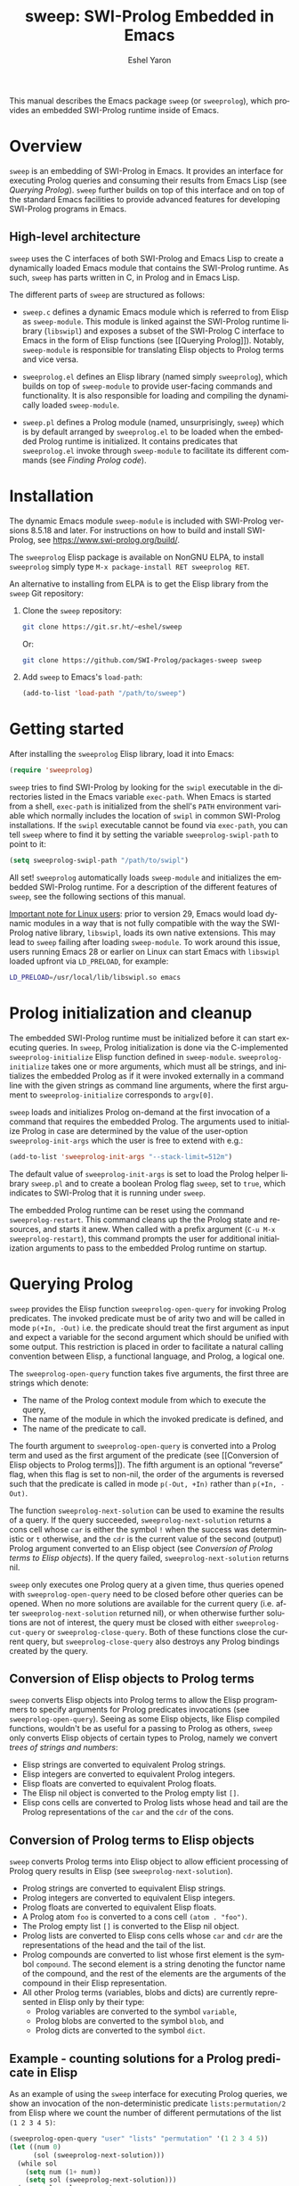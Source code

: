 #+title:                 sweep: SWI-Prolog Embedded in Emacs
#+author:                Eshel Yaron
#+email:                 me@eshelyaron.com
#+language:              en
#+options:               ':t toc:nil author:t email:t num:nil ^:{}
#+startup:               content indent
#+export_file_name:      sweep.texi
#+texinfo_filename:      sweep.info
#+texinfo_dir_category:  Emacs
#+texinfo_dir_title:     Sweep: (sweep)
#+texinfo_dir_desc:      SWI-Prolog Embedded in Emacs
#+texinfo_header:        @set MAINTAINERSITE @uref{https://eshelyaron.com,maintainer webpage}
#+texinfo_header:        @set MAINTAINER Eshel Yaron
#+texinfo_header:        @set MAINTAINEREMAIL @email{me@eshelyaron.com}
#+texinfo_header:        @set MAINTAINERCONTACT @uref{mailto:me@eshelyaron.com,contact the maintainer}

This manual describes the Emacs package =sweep= (or =sweeprolog=), which
provides an embedded SWI-Prolog runtime inside of Emacs.

#+toc: headlines 8 insert TOC here, with eight headline levels

* Overview
:PROPERTIES:
:CUSTOM_ID: overview
:DESCRIPTION: Major mode for reading and writing Prolog
:END:

=sweep= is an embedding of SWI-Prolog in Emacs.  It provides an
interface for executing Prolog queries and consuming their results
from Emacs Lisp (see [[Querying Prolog]]).  =sweep= further builds on top of
this interface and on top of the standard Emacs facilities to provide
advanced features for developing SWI-Prolog programs in Emacs.

** High-level architecture
:PROPERTIES:
:CUSTOM_ID: high-level-architecture
:DESCRIPTION: Overall structure of this project
:END:

=sweep= uses the C interfaces of both SWI-Prolog and Emacs Lisp to
create a dynamically loaded Emacs module that contains the SWI-Prolog
runtime.  As such, =sweep= has parts written in C, in Prolog and in
Emacs Lisp.

The different parts of =sweep= are structured as follows:

#+CINDEX: sweep-module
- =sweep.c= defines a dynamic Emacs module which is referred to from
  Elisp as =sweep-module=. This module is linked against the SWI-Prolog
  runtime library (=libswipl=) and exposes a subset of the SWI-Prolog C
  interface to Emacs in the form of Elisp functions (see [[Querying
  Prolog]]). Notably, =sweep-module= is responsible for translating Elisp
  objects to Prolog terms and vice versa.

#+CINDEX: sweeprolog.el
- =sweeprolog.el= defines an Elisp library (named simply =sweeprolog=), which builds
  on top of =sweep-module= to provide user-facing commands and
  functionality. It is also responsible for loading and compiling the
  dynamically loaded =sweep-module=.

#+CINDEX: sweep.pl
- =sweep.pl= defines a Prolog module (named, unsurprisingly, =sweep=)
  which is by default arranged by =sweeprolog.el= to be loaded when the
  embedded Prolog runtime is initialized. It contains predicates that
  =sweeprolog.el= invoke through =sweep-module= to facilitate its different
  commands (see [[Finding Prolog code]]).

* Installation
:PROPERTIES:
:CUSTOM_ID: installation
:DESCRIPTION: Intructions for installing sweep
:END:

#+CINDEX: install
The dynamic Emacs module =sweep-module= is included with SWI-Prolog
versions 8.5.18 and later.  For instructions on how to build and
install SWI-Prolog, see [[https://www.swi-prolog.org/build/]].

The =sweeprolog= Elisp package is available on NonGNU ELPA, to install
=sweeprolog= simply type =M-x package-install RET sweeprolog RET=.

An alternative to installing from ELPA is to get the Elisp library
from the =sweep= Git repository:

1. Clone the =sweep= repository:
   #+begin_src sh
     git clone https://git.sr.ht/~eshel/sweep
   #+end_src

   Or:

   #+begin_src sh
     git clone https://github.com/SWI-Prolog/packages-sweep sweep
   #+end_src

2. Add =sweep= to Emacs's =load-path=:
   #+begin_src emacs-lisp
     (add-to-list 'load-path "/path/to/sweep")
   #+end_src

* Getting started
:PROPERTIES:
:CUSTOM_ID: getting-started
:DESCRIPTION: First steps with sweep
:END:

#+CINDEX: configuration
After installing the =sweeprolog= Elisp library, load it into Emacs:

#+begin_src emacs-lisp
  (require 'sweeprolog)
#+end_src

#+VINDEX: sweeprolog-swipl-path
~sweep~ tries to find SWI-Prolog by looking for the =swipl= executable in
the directories listed in the Emacs variable ~exec-path~.  When Emacs is
started from a shell, ~exec-path~ is initialized from the shell's ~PATH~
environment variable which normally includes the location of =swipl= in
common SWI-Prolog installations.  If the =swipl= executable cannot be
found via ~exec-path~, you can tell ~sweep~ where to find it by setting
the variable ~sweeprolog-swipl-path~ to point to it:

#+begin_src emacs-lisp
  (setq sweeprolog-swipl-path "/path/to/swipl")
#+end_src

All set!  =sweeprolog= automatically loads =sweep-module= and initializes
the embedded SWI-Prolog runtime.  For a description of the different
features of =sweep=, see the following sections of this manual.

_Important note for Linux users_: prior to version 29, Emacs would load
dynamic modules in a way that is not fully compatible with the way the
SWI-Prolog native library, =libswipl=, loads its own native extensions.
This may lead to =sweep= failing after loading =sweep-module=.  To work
around this issue, users running Emacs 28 or earlier on Linux can
start Emacs with =libswipl= loaded upfront via =LD_PRELOAD=, for example:

#+begin_src sh
  LD_PRELOAD=/usr/local/lib/libswipl.so emacs
#+end_src

* Prolog initialization and cleanup
:PROPERTIES:
:CUSTOM_ID: prolog-init
:DESCRIPTION: Functions for starting and stopping the embedded Prolog runtime
:END:

#+FINDEX: sweeprolog-initialize
The embedded SWI-Prolog runtime must be initialized before it can
start executing queries.  In =sweep=, Prolog initialization is done via
the C-implemented =sweeprolog-initialize= Elisp function defined in
=sweep-module=.  =sweeprolog-initialize= takes one or more arguments, which
must all be strings, and initializes the embedded Prolog as if it were
invoked externally in a command line with the given strings as command
line arguments, where the first argument to =sweeprolog-initialize=
corresponds to =argv[0]=.

#+VINDEX: sweeprolog-init-args
~sweep~ loads and initializes Prolog on-demand at the first invocation
of a command that requires the embedded Prolog.  The arguments used to
initialize Prolog in case are determined by the value of the
user-option ~sweeprolog-init-args~ which the user is free to extend with
e.g.:

#+begin_src emacs-lisp
  (add-to-list 'sweeprolog-init-args "--stack-limit=512m")
#+end_src

#+CINDEX: sweep Prolog flag
The default value of ~sweeprolog-init-args~ is set to load the Prolog
helper library =sweep.pl= and to create a boolean Prolog flag ~sweep~, set
to ~true~, which indicates to SWI-Prolog that it is running under ~sweep~.

#+FINDEX: sweeprolog-restart
The embedded Prolog runtime can be reset using the command
~sweeprolog-restart~.  This command cleans up the the Prolog state and
resources, and starts it anew.  When called with a prefix argument
(~C-u M-x sweeprolog-restart~), this command prompts the user for
additional initialization arguments to pass to the embedded Prolog
runtime on startup.

* Querying Prolog
:PROPERTIES:
:CUSTOM_ID: querying-prolog
:DESCRIPTION: Functions for invoking Prolog predicates and consuming their results
:END:

#+FINDEX: sweeprolog-open-query
=sweep= provides the Elisp function =sweeprolog-open-query= for invoking Prolog
predicates.  The invoked predicate must be of arity two and will be
called in mode =p(+In, -Out)= i.e. the predicate should treat the first
argument as input and expect a variable for the second argument which
should be unified with some output.  This restriction is placed in
order to facilitate a natural calling convention between Elisp, a
functional language, and Prolog, a logical one.

The =sweeprolog-open-query= function takes five arguments, the first three
are strings which denote:
- The name of the Prolog context module from which to execute the
  query,
- The name of the module in which the invoked predicate is defined,
  and
- The name of the predicate to call.

The fourth argument to =sweeprolog-open-query= is converted into a Prolog
term and used as the first argument of the predicate (see [[Conversion
of Elisp objects to Prolog terms]]).  The fifth argument is an
optional "reverse" flag, when this flag is set to non-nil, the order
of the arguments is reversed such that the predicate is called in mode
=p(-Out, +In)= rather than =p(+In, -Out)=.

#+FINDEX: sweeprolog-next-solution
The function =sweeprolog-next-solution= can be used to examine the results of
a query.  If the query succeeded, =sweeprolog-next-solution= returns a cons
cell whose =car= is either the symbol =!= when the success was
deterministic or =t= otherwise, and the =cdr= is the current value of the
second (output) Prolog argument converted to an Elisp object (see
[[Conversion of Prolog terms to Elisp objects]]).  If the query failed,
=sweeprolog-next-solution= returns nil.

#+FINDEX: sweeprolog-cut-query
#+FINDEX: sweeprolog-close-query
=sweep= only executes one Prolog query at a given time, thus queries
opened with =sweeprolog-open-query= need to be closed before other queries
can be opened.  When no more solutions are available for the current
query (i.e. after =sweeprolog-next-solution= returned nil), or when otherwise
further solutions are not of interest, the query must be closed with
either =sweeprolog-cut-query= or =sweeprolog-close-query=. Both of these functions
close the current query, but =sweeprolog-close-query= also destroys any
Prolog bindings created by the query.

** Conversion of Elisp objects to Prolog terms
:PROPERTIES:
:CUSTOM_ID: elisp-to-prolog
:DESCRIPTION: How sweep translates Emacs Lisp to Prolog
:END:

=sweep= converts Elisp objects into Prolog terms to allow the Elisp
programmers to specify arguments for Prolog predicates invocations (see
=sweeprolog-open-query=).  Seeing as some Elisp objects, like Elisp compiled
functions, wouldn't be as useful for a passing to Prolog as others,
=sweep= only converts Elisp objects of certain types to Prolog, namely
we convert /trees of strings and numbers/:

- Elisp strings are converted to equivalent Prolog strings.
- Elisp integers are converted to equivalent Prolog integers.
- Elisp floats are converted to equivalent Prolog floats.
- The Elisp nil object is converted to the Prolog empty list =[]=.
- Elisp cons cells are converted to Prolog lists whose head and tail
  are the Prolog representations of the =car= and the =cdr= of the cons.

** Conversion of Prolog terms to Elisp objects
:PROPERTIES:
:CUSTOM_ID: prolog-to-elisp
:DESCRIPTION: How sweep translates Prolog to Emacs Lisp
:END:

=sweep= converts Prolog terms into Elisp object to allow efficient
processing of Prolog query results in Elisp (see =sweeprolog-next-solution=).

- Prolog strings are converted to equivalent Elisp strings.
- Prolog integers are converted to equivalent Elisp integers.
- Prolog floats are converted to equivalent Elisp floats.
- A Prolog atom =foo= is converted to a cons cell =(atom . "foo")=.
- The Prolog empty list =[]= is converted to the Elisp nil object.
- Prolog lists are converted to Elisp cons cells whose =car= and =cdr= are
  the representations of the head and the tail of the list.
- Prolog compounds are converted to list whose first element is the
  symbol =compound=. The second element is a string denoting the functor
  name of the compound, and the rest of the elements are the arguments
  of the compound in their Elisp representation.
- All other Prolog terms (variables, blobs and dicts) are currently
  represented in Elisp only by their type:
  + Prolog variables are converted to the symbol =variable=,
  + Prolog blobs are converted to the symbol =blob=, and
  + Prolog dicts are converted to the symbol =dict=.

** Example - counting solutions for a Prolog predicate in Elisp
:PROPERTIES:
:CUSTOM_ID: count-permutations
:DESCRIPTION:
:END:

As an example of using the =sweep= interface for executing Prolog
queries, we show an invocation of the non-deterministic predicate
=lists:permutation/2= from Elisp where we count the number of different
permutations of the list =(1 2 3 4 5)=:

#+name: count-list-permutations
#+begin_src emacs-lisp
  (sweeprolog-open-query "user" "lists" "permutation" '(1 2 3 4 5))
  (let ((num 0)
        (sol (sweeprolog-next-solution)))
    (while sol
      (setq num (1+ num))
      (setq sol (sweeprolog-next-solution)))
    (sweeprolog-close-query)
    num)
#+end_src

** Calling Elisp function inside Prolog queries
:PROPERTIES:
:CUSTOM_ID: funcall-from-prolog
:DESCRIPTION: Special predicates for calling back to Emacs from Prolog
:END:

The =sweep-module= defines the foreign Prolog predicates =sweep_funcall/2=
and =sweep_funcall/3=, which allow for calling Elisp functions from
Prolog code.  These predicates may only be called in the context of a
Prolog query initiated by =sweeprolog-open-query=, i.e. only in the Prolog
thread controlled by Emacs.  The first argument to these predicates is
a Prolog string holding the name of the Elisp function to call.  The
last argument to these predicates is unified with the return value of
the Elisp function, represented as a Prolog term (see [[Conversion of
Elisp objects to Prolog terms]]).  The second argument of
=sweep_funcall/3= is converted to an Elisp object (see [[Conversion of
Prolog terms to Elisp objects]]) and passed as a sole argument to the
invoked Elisp function.  The =sweep_funcall/2= variant invokes the Elisp
function without any arguments.

* Editing Prolog code
:PROPERTIES:
:CUSTOM_ID: editing-prolog-code
:DESCRIPTION: Major mode for reading and writing Prolog
:END:

#+CINDEX: sweeprolog-mode
#+FINDEX: sweeprolog-mode
#+VINDEX: sweeprolog-mode
=sweep= includes a dedicated major mode for reading and editing Prolog
code, called =sweeprolog-mode=.  To activate this mode in a buffer, type =M-x
sweeprolog-mode=.  To instruct Emacs to always open Prolog files in
=sweeprolog-mode=, modify the Emacs variable =auto-mode-alist= like so:

#+begin_src emacs-lisp
  (add-to-list 'auto-mode-alist '("\\.pl\\'"   . sweeprolog-mode))
  (add-to-list 'auto-mode-alist '("\\.plt\\'"  . sweeprolog-mode))
#+end_src

** Indentation
:PROPERTIES:
:CUSTOM_ID: indentation
:DESCRIPTION: How sweep indents Prolog code
:END:

#+CINDEX: indentation

In =sweeprolog-mode= buffers, the appropriate indentation for each line is
determined by a bespoke /indentation engine/.  The indentation engine
analyses the syntactic context of a given line and determines the
appropriate indentation to apply based on a set of rules.

#+FINDEX: sweeprolog-indent-line
The entry point of the indentation engine is the function
=sweeprolog-indent-line= which takes no arguments and indents that line at
point.  =sweeprolog-mode= supports the standard Emacs interface for
indentation by arranging for =sweeprolog-indent-line= to be called whenever a
line should be indented, notably after pressing =TAB=.  For more a full
description of the available commands and options that pertain to
indentation, see [[info:emacs#Indentation][Indentation in the Emacs manual]].

*** Indentation rules
:PROPERTIES:
:CUSTOM_ID: indentation-rules
:DESCRIPTION: The intented indentation scenaria
:END:

Lines in =sweeprolog-mode= buffers are indented according to the following
rules:

1. If the current line starts inside a string or a multi-line comment,
   do not indent.
2. If the current line starts with a top term, do not indent.
3. If the current line starts with a closing parenthesis and the
   matching opening parenthesis is part of a functor, indent to the
   column of the opening parenthesis if any arguments appear on the
   same line as the functor, otherwise indent to the start of the
   functor.

   This rule yields the following layouts:

   #+begin_src prolog
     some_functor(
         some_arg
     ).

     some_functor( some_arg
                 ).
   #+end_src

#+VINDEX: sweeprolog-indent-offset
4. If the current line is the first non-comment line of a clause body,
   indent to the starting column of the head term plus the value of
   the user option =sweeprolog-indent-offset= (by default, four extra
   columns).

   As an example, this rule yields the following layouts when
   =sweeprolog-indent-offset= is set to the default value of four columns:

   #+begin_src prolog
     some_functor(arg1, arg2) :-
         body_term.

     asserta( some_functor(arg1, arg2) :-
                  body_term
            ).
   #+end_src

5. If the current line starts with the right hand side operand of an
   infix operator, indent to the starting column of the first operand
   in the chain of infix operators of the same precedence.

   This rule yields the following layouts:

   #+begin_src prolog
     head :- body1, body2, body3,
             body4, body5.

     A is 1 * 2 ^ 3 * 4 *
          5.

     A is 1 * 2 + 3 * 4 *
                  5.
   #+end_src

6. If the last non-comment line ends with a functor and its opening
   parenthesis, indent to the starting column of the functor plus
   =sweeprolog-indent-offset=.

   This rule yields the following layout:

   #+begin_src prolog
     some_functor(
         arg1, ...
   #+end_src

7. If the last non-comment line ends with a prefix operator, indent to
   starting column of the operator plus =sweeprolog-indent-offset=.

   This rule yields the following layout:

   #+begin_src prolog
     :- multifile
            predicate/3.
   #+end_src

** Semantic highlighting
:PROPERTIES:
:CUSTOM_ID: semantic-highlighting
:DESCRIPTION: Rich fontification for Prolog code
:END:

#+CINDEX: fontification
=sweeprolog-mode= integrates with the standard Emacs =font-lock= system which
is used for highlighting text in buffers (see [[info:emacs#Font Lock][Font Lock in the Emacs
manual]]).  =sweeprolog-mode= highlights different tokens in Prolog code
according to their semantics, determined through static analysis which
is performed on demand.  When a buffer is first opened in =sweeprolog-mode=,
its entire contents are analyzed to collect and cache cross reference
data, and the buffer is highlighted accordingly.  In contrast, when
editing and moving around the buffer, a faster, local analysis is
invoked to updated the semantic highlighting in response to changes in
the buffer.

#+KINDEX: C-c C-c (sweeprolog-mode)
#+FINDEX: sweeprolog-analyze-buffer
At any point in a =sweeprolog-mode= buffer, the command =C-c C-c= (or =M-x
sweeprolog-analyze-buffer=) can be used to update the cross reference
cache and highlight the buffer accordingly.  When ~flymake~ integration
is enabled, this command also updates the diagnostics for the current
buffer (see [[*Examining diagnostics][Examining diagnostics]]).  This may be useful e.g. after
defining a new predicate.

#+VINDEX: sweeprolog-analyze-buffer-on-idle
#+VINDEX: sweeprolog-analyze-buffer-max-size
#+VINDEX: sweeprolog-analyze-buffer-min-interval
If the user option =sweeprolog-analyze-buffer-on-idle= is set to non-nil
(as it is by default), =sweeprolog-mode= also updates semantic highlighting
in the buffer whenever Emacs is idle for a reasonable amount of time,
unless the buffer is larger than the value of the
=sweeprolog-analyze-buffer-max-size= user option ( 100,000 by default).
The minimum idle time to wait before automatically updating semantic
highlighting can be set via the user option
=sweeprolog-analyze-buffer-min-interval=.

#+CINDEX: sweeprolog-faces
=sweep= defines three highlighting /styles/, each containing more than 60
different faces (named sets of properties that determine the
appearance of a specific text in Emacs buffers, see also [[info:emacs#Faces][Faces in the
Emacs manual]]) to signify the specific semantics of each token in a
Prolog code buffer.

To view and customize all of the faces defined and used in =sweep=, type
=M-x customize-group RET sweeprolog-faces RET=.

*** Available styles
:PROPERTIES:
:CUSTOM_ID: highlighting-styles
:DESCRIPTION: Available highlighting styles
:END:

=sweep= comes with three highlighting styles:

- The =default= style includes faces that mostly inherit from standard
  Emacs faces commonly used in programming modes.
- The =light= style mimics the colors used in the SWI-Prolog built-in
  editor.
- The =dark= style mimics the colors used in the SWI-Prolog built-in
  editor in dark mode.

#+VINDEX: sweeprolog-faces-style
To choose a style, customize the user option =sweeprolog-faces-style= with
=M-x customize-option RET sweeprolog-faces-style RET=.  The new style will
apply to all new =sweeprolog-mode= buffers.  To apply the new style to an
existing buffer, use =C-x x f= (=font-lock-update=) in that buffer.

*** Highlighting occurrences of a variable
:PROPERTIES:
:CUSTOM_ID: variable-highlighting
:DESCRIPTION: Commands for emphasizing all occurrences of a Prolog variable
:END:

#+CINDEX: variable highlighting
=sweeprolog-mode= can highlight all occurrences of a given Prolog
variable in the clause in which it appears.  By default, occurrences
of the variable at point are highlighted automatically whenever the
cursor is moved into a variable.  To achieve this, =sweep= uses the
Emacs minor mode =cursor-sensor-mode= which allows for running hooks
when the cursor enters or leaves certain text regions (see also [[info:elisp#Special
Properties][Special Properties in the Elisp manual]]).

#+VINDEX: sweeprolog-enable-cursor-sensor
To disable automatic variable highlighting based on the variable at
point, customize the variable =sweeprolog-enable-cursor-sensor= to nil.

#+FINDEX: sweeprolog-highlight-variable
To manually highlight occurrences of a variable in the clause
surrounding point, =sweeprolog-mode= provides the command =M-x
sweeprolog-highlight-variable=.  This command prompts for variable to
highlight, defaulting to the variable at point, if any.  If called
with a prefix argument (=C-u M-x sweeprolog-highlight-variable=), it
clears all variable highlighting in the current clause instead.

*** Quasi-quotation highlighting
:PROPERTIES:
:CUSTOM_ID: qq-highlighting
:DESCRIPTION: Delegating fontification of quasi-quoted contents to other Emacs major modes
:END:

Quasi-quotations in =sweeprolog-mode= buffer are highlighted according
to the Emacs mode corresponding to the quoted language by default.

#+VINDEX: sweeprolog-qq-mode-alist
The association between SWI-Prolog quasi-quotation types and Emacs
major modes is determined by the user option =sweeprolog-qq-mode-alist=.
To modify the default associations provided by =sweeprolog-mode=, type
=M-x customize-option RET sweeprolog-qq-mode-alist RET=.

If a quasi-quotation type does not have a matching mode in
=sweeprolog-qq-mode-alist=, the function =sweeprolog-qq-content-face= is
used to determine a default face for quoted content.

For more information about quasi-quotations in SWI-Prolog, see
[[https://www.swi-prolog.org/pldoc/man?section=quasiquotations][library(quasi_quotations) in the SWI-Prolog manual]].

** Maintaining Code Layout
:PROPERTIES:
:CUSTOM_ID: whitespace
:DESCRIPTION: Commands for aligning Prolog code without having to count spaces
:END:

#+CINDEX: whitespace
#+CINDEX: alignment
#+CINDEX: layout
Some Prolog constructs, such as if-then-else constructs, have a
conventional /layout/, where each goal starts at the fourth column after
the /start/ of the opening parenthesis or operator, as follows:

  #+begin_src prolog
    (   if
    ->  then
    ;   else
    ,*-> elif
    ;   true
    )
  #+end_src

To simplify maintaining the desired layout without manually counting
spaces, ~sweep~ provides a command ~sweeprolog-align-spaces~ that updates
the whitespace around point such that the next token is aligned to a
(multiple of) four columns from the start of the previous token, as
well as a dedicated minor mode ~sweeprolog-electric-layout-mode~ that
adjusts whitespace around point automatically as you type ([[*Electric Layout mode][Electric
Layout mode]]).

*** Inserting the Right Number of Spaces
:PROPERTIES:
:CUSTOM_ID: cycle-spacing
:DESCRIPTION: Commands for adjusting whitespace according to Prolog conventions
:END:
#+FINDEX: sweeprolog-align-spaces
#+FINDEX: cycle-spacing
To insert or update whitespace around point, use the command ~M-x
sweeprolog-align-spaces~.  For example, consider a ~sweeprolog-mode~
buffer with the following contents, where =^= designates the location of
the cursor:

#+begin_src prolog
  foo :-
      (   if
      ;
       ^
#+end_src

Calling ~M-x sweeprolog-align-spaces~ will insert three spaces, to yield
the expected layout:

#+begin_src prolog
  foo :-
      (   if
      ;
          ^
#+end_src

In Emacs 29, the command ~M-x cycle-spacing~ is extensible via a list of
callback functions stored in the variable ~cycle-spacing-actions~.
~sweep~ leverages this facility and adds ~sweeprolog-align-spaces~ as the
first action of ~cycle-spacing~.  To inhibit ~sweeprolog-mode~ from doing
so, set the user option ~sweeprolog-enable-cycle-spacing~ to nil.

Moreover, in Emacs 29 ~cycle-spacing~ is bound by default to ~M-SPC~, thus
aligning if-then-else and similar constructs only requires typing
~M-SPC~ after the first token.

In Emacs prior to version 29, users are advised to bind
~sweeprolog-align-spaces~ to ~M-SPC~ directly by adding the following
lines to Emacs's initialization file (see [[info:emacs#Init File][The Emacs Initialization File]]).

#+begin_src emacs-lisp
  (eval-after-load 'sweeprolog
    '(define-key sweeprolog-mode-map (kbd "M-SPC") #'sweeprolog-align-spaces))
#+end_src

*** Electric Layout mode
:PROPERTIES:
:CUSTOM_ID: electric-layout-mode
:DESCRIPTION: Minor mode for automatically adjusting whitespace
:END:

#+CINDEX: electric layout
#+FINDEX: sweeprolog-electric-layout-mode
#+VINDEX: sweeprolog-mode-hook
The minor mode ~sweeprolog-electric-layout-mode~ adjusts whitespace
around point automatically as you type.  It works by examining the
context of point whenever a character is inserted in the current
buffer, and applying the following layout rules:

- =PlDoc= Comments :: Insert two consecutive spaces after the ~%!~ or ~%%~
  starting a =PlDoc= predicate documentation structured comment.
- If-Then-Else :: Insert spaces after a part of an if-then-else
  constructs such that point is positioned four columns after its
  beginning.  The specific tokens that trigger this rule are the
  opening parenthesis ~(~ and the operators ~;~, ~->~ and ~*->~, and only if
  they are inserted in a callable context, where an if-then-else
  construct would normally appear.

To enable this mode in a ~sweeprolog-mode~ buffer, type ~M-x
sweeprolog-electric-layout-mode~.  This step can be automated by adding
~sweeprolog-electric-layout-mode~ to ~sweeprolog-mode-hook~[fn:2]:

#+begin_src emacs-lisp
  (add-hook 'sweeprolog-mode-hook #'sweeprolog-electric-layout-mode)
#+end_src

[fn:2] For more information about major mode hooks in Emacs, which
~sweeprolog-mode-hook~ is one of, see [[info:emacs#Hooks][Hooks]].

** Term-based editing and motion commands
:PROPERTIES:
:CUSTOM_ID: term-based-commands
:DESCRIPTION: Commands that recognize and operate on Prolog terms
:END:

#+CINDEX: sexps
Emacs includes many useful features for operating on syntactic units
in source code buffer, such as marking, transposing and moving over
expressions.  By default, these features are geared towards working
with Lisp expressions, or "sexps".  =sweeprolog-mode= extends the Emacs's
notion of syntactic expressions to accommodate for Prolog terms, which
allows the standard sexp-based commands to operate on them seamlessly.

#+KINDEX: C-M-^
#+FINDEX: raise-sexp
[[info:emacs#Expressions][Expressions in the Emacs manual]] covers the most important commands
that operate on sexps, and by extension on Prolog terms.  Another
useful command for Prolog programmers is =M-x kill-backward-up-list=,
bound by default to =C-M-^= in =sweeprolog-mode= buffers.  This command
replaces the parent term containing the term at point with the term
itself.  To illustrate the utility of this command, consider the
following clause:

#+begin_src prolog
  head :-
      goal1,
      setup_call_cleanup(setup,
                         goal2,
                         cleanup).
#+end_src

Now with point anywhere inside =goal2=, calling =kill-backward-up-list=
removes the =setup_call_cleanup/3= term leaving =goal2= to be called
directly:

#+begin_src prolog
  head :-
      goal1,
      goal2.
#+end_src

** Definitions and references
:PROPERTIES:
:CUSTOM_ID: sweeprolog-xref
:DESCRIPTION: Commands for finding cross-references for Prolog predicates
:END:

#+CINDEX: cross reference
#+CINDEX: xref
#+KINDEX: M-.
=sweeprolog-mode= integrates with the Emacs =xref= API to facilitate quick
access to predicate definitions and references in Prolog code buffers.
This enables the many commands that the =xref= interface provides, like
=M-.= for jumping to the definition of the predicate at point.  Refer to
[[info:emacs#Find Identifiers][Find Identifiers in the Emacs manual]] for an overview of the available
commands.

#+CINDEX: imenu
#+KINDEX: M-g i
=sweeprolog-mode= also integrates with Emacs's =imenu=, which provides a simple
facility for looking up and jumping to definitions in the current
buffer.  To jump to a definition in the current buffer, type =M-x imenu=
(bound by default to =M-g i= in Emacs version 29).  For information
about customizing =imenu=, see [[info:emacs#Imenu][Imenu in the Emacs manual]].

#+FINDEX: sweeprolog-xref-project-source-files
#+KINDEX: M-?
The command ~M-x sweeprolog-xref-project-source-files~ can be used to
update ~sweep~'s cross reference data for all Prolog source files in the
current project, as determined by the function ~project-current~ (see
[[info:emacs#Projects][Projects in the Emacs manual]]).  When searching for references to
Prolog predicates with ~M-?~ (~xref-find-references~), this command is
invoked implicitly to ensure up to date references are found
throughout the current project.

** Predicate definition boundaries
:PROPERTIES:
:CUSTOM_ID: predicate-boundaries
:DESCRIPTION: Commands operating on a Prolog predicate definition as a single unit
:END:

#+CINDEX: predicate-based motion
#+FINDEX: sweeprolog-forward-predicate
#+FINDEX: sweeprolog-backward-predicate
#+KINDEX: M-n
#+KINDEX: M-p
In ~sweeprolog-mode~, the commands ~M-n~ (~sweeprolog-forward-predicate~)
and ~M-p~ (~sweeprolog-backward-predicate~) are available for quickly
jumping to the first line of the next or previous predicate
definition in the current buffer.

#+KINDEX: M-h
The command ~M-h~ (~sweeprolog-mark-predicate~) marks the entire predicate
definition at point, along with its =PlDoc= comments if there are any.
This can be followed, for example, with killing the marked region to
relocate the defined predicate by typing ~M-h C-w~.

** Following file specifications
:PROPERTIES:
:CUSTOM_ID: following-file-specs
:DESCRIPTION: Commands for jumping to files that appear in Prolog code
:END:

#+KINDEX: C-c C-o
#+FINDEX: sweeprolog-find-file-at-point
File specifications that occur in =sweeprolog-mode= buffers can be followed
with =C-c C-o= (or =M-x sweeprolog-find-file-at-point=) whenever point is over
a valid file specification.  For example, consider a Prolog file buffer with the common
directive =use_module/1=:

#+begin_src prolog
:- use_module(library(lists)).
#+end_src

With point in any position inside =library(lists)=, typing =C-c C-o= will
open the =lists.pl= file in the Prolog library.

For more information about file specifications in SWI-Prolog, see
[[https://www.swi-prolog.org/pldoc/doc_for?object=absolute_file_name/3][absolute_file_name/3]] in the SWI-Prolog manual.

** Loading buffers
:PROPERTIES:
:CUSTOM_ID: loading-buffers
:DESCRIPTION: Commands for loading Prolog predicates from the current buffer
:END:

#+KINDEX: C-c C-l
#+KINDEX: C-u C-c C-l
#+CINDEX: loading
#+FINDEX: sweeprolog-load-buffer
The command =M-x sweeprolog-load-buffer= can be used to load the
contents of a =sweeprolog-mode= buffer into the embedded SWI-Prolog
runtime.  After a buffer is loaded, the predicates it defines can be
queried from Elisp (see [[Querying Prolog]]) and from the =sweep= top-level
(see [[The Prolog Top-Level]]).  In =sweeprolog-mode= buffers,
=sweeprolog-load-buffer= is bound by default to =C-c C-l=.  By default
this command loads the current buffer if its major mode is
=sweeprolog-mode=, and prompts for an appropriate buffer otherwise.  To
choose a different buffer to load while visiting a =sweeprolog-mode=
buffer, invoke =sweeprolog-load-buffer= with a prefix argument (=C-u C-c
C-l=).

More relevant information about loading code in SWI-Prolog can be
found in [[https://www.swi-prolog.org/pldoc/man?section=consulting][Loading Prolog source files]] in the SWI-Prolog manual.

** Creating New Modules
:PROPERTIES:
:CUSTOM_ID: creating-new-modules
:DESCRIPTION: Commands for populating new Prolog modules with predefined contents
:END:

#+CINDEX: auto-insert
=sweep= integrates with the Emacs =auto-insert= facility to simplify
creation of new SWI-Prolog modules.  =auto-insert= allows for populating
newly created files with templates defined by the relevant major mode.

=sweep= associates a Prolog module skeleton with =sweeprolog-mode=, the
skeleton begins with a "file header" multi-line comment which includes
the name and email address of the user based on the values of
=user-full-name= and =user-mail-address= respectively.  A =module/2=
directive is placed after the file header, with the module name set to
the base name of the file.  Lastly the skeleton inserts a =PlDoc= module
comment to be filled with the module's documentation (see [[https://www.swi-prolog.org/pldoc/man?section=sectioncomments][File
comments in the SWI-Prolog manual]]).

As an example, after inserting the module skeleton, a new Prolog file
=foo.pl= will have the following contents:

#+begin_src prolog
  /*
      Author:        John Doe
      Email:         john.doe@example.com

  ,*/

  :- module(foo, []).

  /** <module>

  ,*/

#+end_src

#+VINDEX: sweeprolog-module-header-comment-skeleton
The multi-line comment included above the =module/2= directive can be
extended by customizing the user option
=sweeprolog-module-header-comment-skeleton=, which see.  This can be
useful for including e.g. copyright text in the file header.

To open a new Prolog file, use the standard =C-x C-f= (=find-file=) and
select a location for the new file.  In the new =sweeprolog-mode=
buffer, type =M-x auto-insert= to insert the Prolog module skeleton.

To automatically insert the module skeleton when opening new files in
=sweeprolog-mode=, enable the minor mode =auto-insert-mode=.  For detailed
information about =auto-insert= and its customization options, see
[[info:autotype#Autoinserting][Autoinserting in the Autotyping manual]].

** Documenting predicates
:PROPERTIES:
:CUSTOM_ID: sweeprolog-pldoc
:DESCRIPTION: Commands for adding documentation to Prolog predicate definitions
:END:

#+CINDEX: pldoc
SWI-Prolog predicates can be documented with specially structured
comments placed above the predicate definition, which are processed by
the =PlDoc= source documentation system.  Emacs comes with many useful
commands specifically intended for working with comments in
programming languages, which apply also to writing =PlDoc= comments for
Prolog predicates.  For an overview of the relevant standard Emacs
commands, see [[info:emacs#Comment Commands][Comment Commands in the Emacs manual]].

#+KINDEX: C-c C-d
#+FINDEX: sweeprolog-document-predicate-at-point
=sweep= also includes a dedicated command called
=sweeprolog-document-predicate-at-point= for interactively creating
=PlDoc= comments for predicates in =sweeprolog-mode= buffers.  This
command, bound by default to =C-c C-d=, finds the beginning of the
predicate definition under or right above the current cursor location,
and inserts formatted =PlDoc= comments while prompting the user to
interactively fill in the argument modes, determinism specification,
and initial contents of the predicate documentation.
=sweeprolog-document-predicate-at-point= leaves the cursor at the end of
the newly inserted documentation comment for the user to extend or
edit it if needed.  To add another comment line, use =M-j=
(=comment-indent-new-line=) which starts a new line with the comment
prefix filled in.  To reformat the current paragraph of =PlDoc=
comments, use =M-q= (=fill-paragraph=).

For more information about =PlDoc= and source documentation in
SWI-Prolog, see [[https://www.swi-prolog.org/pldoc/doc_for?object=section(%27packages/pldoc.html%27)][the PlDoc manual]].

** Displaying predicate documentation
:PROPERTIES:
:CUSTOM_ID: eldoc-integration
:DESCRIPTION: Commands for showing documentation for Prolog predicates
:END:

=sweep= integrates with the Emacs minor mode =ElDoc=, which automatically
displays documentation for the predicate at point.  Whenever the
cursor enters a predicate definition or invocation, the signature and
summary of that predicate are displayed in the echo area at the bottom
of the frame.

#+VINDEX: sweeprolog-enable-eldoc
To disable the =ElDoc= integration in =sweeprolog-mode= buffers, customize
the user option =sweeprolog-enable-eldoc= to nil.

** Examining diagnostics
:PROPERTIES:
:CUSTOM_ID: diagnostics
:DESCRIPTION: Commands for finding errors in Prolog code
:END:

#+CINDEX: flymake
#+CINDEX: diagnostics
~sweeprolog-mode~ can diagnose problems in Prolog code and report them
to the user by integrating with ~flymake~, a powerful interface for
on-the-fly diagnostics built into Emacs.

#+FINDEX: sweeprolog-enable-flymake
~flymake~ integration is enabled by default, to disable it customize the
user option ~sweeprolog-enable-flymake~ to nil.

#+FINDEX: next-error
#+KINDEX: M-g n
#+KINDEX: M-g p
When this integration is enabled, several ~flymake~ commands are
available for listing and jumping between found errors.  For a full
description of these commands, see [[info:flymake#Finding diagnostics][Finding diagnostics in the Flymake
manual]].  Additionally, ~sweeprolog-mode~ configures the standard
command ~M-x next-error~ to operate on ~flymake~ diagnostics.  This allows
for moving to the next (or previous) error location with the common
~M-g n~ (or ~M-g p~) keybinding.  For more information about these
commands, see [[info:emacs#Compilation Mode][Compilation Mode in the Emacs manual]].

#+FINDEX: sweeprolog-show-diagnostics
#+KINDEX: C-c C-`
#+KINDEX: C-u C-c C-`
The command ~sweeprolog-show-diagnostics~ shows a list of ~flymake~
diagnostics for the current buffer.  It is bound by default to ~C-c C-`~
in ~sweeprolog-mode~ buffers with ~flymake~ integration enabled.  When
called with a prefix argument (~C-u C-c C-`~), shows a list of
diagnostics for all buffers in the current project.

** Exporting predicates
:PROPERTIES:
:CUSTOM_ID: exporting-predicates
:DESCRIPTION: Commands for adding Prolog predicates to their module's export list
:END:

#+CINDEX: exported predicates
By default, a predicate defined in Prolog module is not visible to
dependent modules unless they it is /exported/, by including it in the
export list of the defining module (i.e. the second argument of the
~module/2~ directive).

#+FINDEX: sweeprolog-export-predicate
#+KINDEX: C-c C-e
#+KINDEX: C-u C-c C-e
~sweep~ provides a convenient command for exporting predicates defined
in ~sweeprolog-mode~ buffer.  To add the predicate near point to the
export list of the current module, use the command ~C-c C-e~
(~sweeprolog-export-predicate~).  If the current predicate is documented
with a =PlDoc= comment, a comment with the predicate's mode is added
after the predicate name in the export list.  If point is not near a
predicate definition, calling ~sweeprolog-export-predicate~ will prompt
for a predicate to export, providing completion candidates based on
the non-exported predicates defined in the current buffer.  To force
prompting for a predicate, invoke ~sweeprolog-export-predicate~ with a
prefix argument (~C-u C-c C-e~).

** Code Completion
:PROPERTIES:
:CUSTOM_ID: code-completion
:DESCRIPTION: Auto-completion commands for Prolog code
:END:

#+CINDEX: code completion
#+CINDEX: completion-at-point
#+KINDEX: C-M-i
#+KINDEX: M-TAB
~sweeprolog-mode~ empowers Emacs's standard ~completion-at-point~ command,
bound by default to ~C-M-i~ and ~M-TAB~, with context-aware completion for
Prolog terms.  For background about completion-at-point in Emacs, see [[info:emacs#Symbol
Completion][Symbol Completion in the Emacs manual]].

In ~sweeprolog-mode~ buffers, the following enhancements are provided:

- Variable name completion :: If the text before point can be
  completed to one or more variable names that appear elsewhere in the
  current clause, ~completion-at-point~ suggests matching variable names
  as completion candidates.
- Predicate completion :: If point is at a callable position,
  ~completion-at-point~ suggests matching predicates as completion
  candidates.  Predicate calls are inserted as complete term.  If the
  chosen predicate takes arguments, holes are inserted in their places
  (see [[#filling-holes][Filling Holes]]).
- Atom completion :: If point is at a non-callable,
  ~completion-at-point~ suggests matching atoms as completion
  candidates.

** Context-Based Term Insertion
:PROPERTIES:
:CUSTOM_ID: insert-term-at-point
:DESCRIPTION: Commands for smart insertion of Prolog terms based on the surrounding context
:END:

#+CINDEX: context-based term insertion
#+CINDEX: term insertion at-point
#+FINDEX: sweeprolog-insert-term-dwim
#+KINDEX: M-RET
#+KINDEX: C-M-m
As a means of automating common Prolog code editing tasks, such as
adding new clauses to an existing predicate, ~sweeprolog-mode~ provides
the "do what I mean" command ~M-x sweeprolog-insert-term-dwim~, bound by
default to ~C-M-m~ (or equivalently, ~M-RET~).  This command inserts a new
term at or after point according to the context in which
~sweeprolog-insert-term-dwim~ is invoked.

#+VINDEX: sweeprolog-insert-term-functions
To determine which term to insert and exactly where, this command
calls the functions in the list held by the variable
~sweeprolog-insert-term-functions~ one after the other until one of the
functions signal success by returning non-nil.

By default, ~sweeprolog-insert-term-dwim~ tries the following insertion
functions, in order:

#+FINDEX: sweeprolog-maybe-insert-next-clause
#+FINDEX: sweeprolog-maybe-define-predicate
#+VINDEX: sweeprolog-new-predicate-location-function
- ~sweeprolog-maybe-insert-next-clause~ :: If the last token before
  point is a fullstop ending a predicate clause, insert a new clause
  below it.
- ~sweeprolog-maybe-define-predicate~ :: If point is over a call to an
  undefined predicate, insert a definition for that predicate.  By
  default, the new predicate definition is inserted right below the
  last clause of the current predicate definition.  The user option
  ~sweeprolog-new-predicate-location-function~ can be customized to
  control where this function inserts new predicate definitions.

*** Filling Holes
:PROPERTIES:
:CUSTOM_ID: filling-holes
:DESCRIPTION: Commands for finding and filling holes for interactive term insertion
:END:

#+CINDEX: holes
The default term insertion functions used by
~sweeprolog-insert-term-dwim~ create a new clause in the buffer, with
placeholders for the arguments of the head term (if any) and for the
clause's body.  These placeholders, called simply "holes", represent
the Prolog terms that remain to be given by the user.  Holes are
written in the buffer as regular Prolog variables, but they are
annotated with a special text property[fn:1] that allows
~sweeprolog-mode~ to recognize them as holes needed to be filled.  After
a term is inserted with ~sweeprolog-insert-term-dwim~, the region is set
to the first hole and the cursor left at the its end.

#+VINDEX: sweeprolog-highlight-holes
When the user option ~sweeprolog-highlight-holes~ is set to non-nil,
holes in Prolog buffers are highlighted with a dedicated face, making
them easily distinguishable from regular Prolog variables.  Hole
highlighting is enabled by default, to disable it customize
~sweeprolog-highlight-holes~ to nil.

#+FINDEX: sweeprolog-forward-hole
#+KINDEX: C-c C-i
#+KINDEX: C-c TAB
#+KINDEX: C-- C-c C-i
#+KINDEX: C-- C-c TAB
To jump to the next hole in a ~sweeprolog-mode~ buffer, use the command
~C-c C-i~ (~M-x sweeprolog-forward-hole~).  This command sets up the
region to cover the next hole after point leaving the cursor at right
after the hole.  To jump to the previous hole instead, call
~sweeprolog-forward-hole~ with a negative prefix argument (~C-- C-c C-i~).

To "fill" a hole marked by one of the aforementioned commands, type
~C-w~ (~M-x kill-region~) to kill the region and remove the placeholder
variable, then insert Prolog code as usual.  As an alternative to
manually killing the region with ~C-w~, with ~delete-selection-mode~
enabled the placeholder is automatically deleted when the user inserts
a character while the region is active (see also [[info:emacs#Using Region][Using Region in the
Emacs manual]]).

[fn:1] see [[info:elisp#Text Properties][Text Properties in the Elisp manual]]

** Writing Tests
:PROPERTIES:
:CUSTOM_ID: writing-tests
:DESCRIPTION: Commands that facilitate writing Prolog unit tests
:END:

#+FINDEX: sweeprolog-plunit-testset-skeleton~
#+CINDEX: plunit
#+CINDEX: testing

SWI-Prolog includes the =PlUnit= unit testing framework[fn:3], in which
unit tests are written in special blocks of Prolog code enclosed
within the directives ~begin_tests/1~ and ~end_tests/1~.  To insert a new
block of unit tests (also known as a /test-set/) in a Prolog buffer, use
the command ~M-x sweeprolog-plunit-testset-skeleton~.  This command
prompts for a name to give the new test-set and inserts a template
such as the following:

#+begin_src prolog
:- begin_tests(foo_regression_tests).

test() :- TestBody.

:- end_tests(foo_regression_tests).
#+end_src

The cursor is left between the parentheses in ~test()~ head term and the
~TestBody~ variable is marked as a hole (see [[#filling-holes][Filling Holes]]).  To insert
another unit test, place point after a complete test case and type
~C-M-m~ or ~M-RET~ to invoke ~sweeprolog-insert-term-dwim~ (see
[[#insert-term-at-point][Context-Based Term Insertion]]).

[fn:3] See [[https://www.swi-prolog.org/pldoc/doc_for?object=section(%27packages/plunit.html%27)][Prolog Unit Tests in the SWI-Prolog manual]].


* Prolog Help
:PROPERTIES:
:CUSTOM_ID: prolog-help
:DESCRIPTION: Commands for displaying detailed Prolog documentation
:END:

#+CINDEX: prolog help
~sweep~ provides a way to read SWI-Prolog documentation via the standard
Emacs ~help~ user interface, akin to Emacs's built-in ~describe-function~
(~C-h f~) and ~describe-variable~ (~C-h v~).  For more information about
Emacs ~help~ and its special major mode, ~help-mode~, see [[info:emacs#Help Mode][Help Mode in the
Emacs manual]].

#+FINDEX: sweeprolog-describe-module
#+KINDEX: s (help-mode)
The command ~M-x sweeprolog-describe-module~ prompts for the name of a
Prolog module and displays its documentation in the =*Help*= buffer.  To
jump to the source code from the documentation, press ~s~
(~help-view-source~).

#+FINDEX: sweeprolog-describe-predicate
Similarly, ~M-x sweeprolog-describe-predicate~ can be used to display
the documentation of a Prolog predicate.  This commands prompts for a
predicate with completion.  When the cursor is over a predicate
definition or invocation in a ~sweeprolog-mode~, that predicate is set
as the default selection and can be described by simply typing ~RET~ in
response to the prompt.

* The Prolog Top-Level
:PROPERTIES:
:CUSTOM_ID: prolog-top-level
:DESCRIPTION: Executing Prolog queries in a REPL-like interface
:END:

#+CINDEX: top-level
#+FINDEX: sweeprolog-top-level
=sweep= provides a classic Prolog top-level interface for interacting
with the embedded Prolog runtime.  To start the top-level, use =M-x
sweeprolog-top-level=.  This command opens a buffer called =*sweeprolog-top-level*=
which hosts the live Prolog top-level.

#+FINDEX: sweeprolog-top-level-mode
#+VINDEX: sweeprolog-top-level-mode
The top-level buffer uses a major mode named
=sweeprolog-top-level-mode=. This mode derives from =comint-mode=, which is the
common mode used in Emacs REPL interfaces.  As a result, the top-level
buffer inherits the features present in other =comint-mode= derivatives,
most of which are described in [[info:emacs#Shell Mode][the Emacs manual]].

Each top-level buffer is connected to distinct Prolog thread running
in the same process as Emacs and the main Prolog runtime.  In the
current implementation, top-level buffers communicate with their
corresponding threads via local TCP connections.  On the first
invocation of ~sweeprolog-top-level~, ~sweep~ creates a TCP server socket
bound to a random port to accept incoming connections from top-level
buffers.  The TCP server only accepts connections from the local
machine, but note that _other users on the same host_ may be able to
connect to the TCP server socket and _get a Prolog top-level_.  This may
pose a security problem when sharing a host with entrusted users,
hence ~sweeprolog-top-level~ _should not be used on shared machines_.
This is the only ~sweep~ feature that should be avoided in such cases.

** Multiple top-levels
:PROPERTIES:
:CUSTOM_ID: multiple-top-levels
:DESCRIPTION: Creating and handling multiple Prolog top-level buffers
:END:

Any number of top-levels can be created and used concurrently, each in
its own buffer.  If a top-level buffer already exists, =sweeprolog-top-level=
will simply open it by default.  To create another one or more
top-level buffers, run =sweeprolog-top-level= with a prefix argument
(i.e. =C-u M-x sweeprolog-top-level-mode=) to choose a different buffer name.
Alternatively, run the command =C-x x u= (or =M-x rename-uniquely=) in the
buffer called =*sweeprolog-top-level*= and then run =M-x sweeprolog-top-level=
again.  This will change the name of the original top-level buffer to
something like =*sweeprolog-top-level*<2>= and allow the new top-level to
claim the buffer name =*sweeprolog-top-level*=.

** The Top-level Menu buffer
:PROPERTIES:
:DESCRIPTION: A special buffer for operating on active top-levels
:CUSTOM_ID: top-level-menu
:END:

#+CINDEX: Top-level Menu
=sweep= provides a convenient interface for listing the active Prolog
top-levels and operating on them, called the Top-level Menu buffer.
This buffer shows the list of active =sweep= top-level buffers in a
table that includes information and statistics for each top-level.

#+FINDEX: sweeprolog-list-top-levels
To open the Top-level Menu buffer, use the command ~M-x
sweeprolog-list-top-levels~.  By default, the buffer is will be named
=*sweep Top-levels*=.

The Top-level Menu buffer uses a special major mode named
~sweeprolog-top-level-menu-mode~.  This mode provides several commands
that operate on the top-level corresponding to the table row at point.
The available commands are:

- ~RET~ (~sweeprolog-top-level-menu-go-to~) ::

  #+FINDEX: sweeprolog-top-level-menu-go-to
  Open the specified top-level buffer.

- ~k~ (~sweeprolog-top-level-menu-kill~) ::

  #+FINDEX: sweeprolog-top-level-menu-kill
  Kill the specified top-level buffer.

- ~s~ (~sweeprolog-top-level-menu-signal~) ::

  #+FINDEX: sweeprolog-top-level-menu-signal
  Signal the specified top-level buffer (see [[*Sending signals to running top-levels][Sending signals to
  running top-levels]]).

- ~t~ (~sweeprolog-top-level-menu-new~) ::

  #+FINDEX: sweeprolog-top-level-menu-new
  Create a new top-level buffer.

- ~g~ (~revert-buffer~) ::

  Update the Top-level Menu contents.

** Sending signals to running top-levels
:PROPERTIES:
:CUSTOM_ID: top-level-signals
:DESCRIPTION: Commands for interrupting running Prolog top-levels
:END:

#+CINDEX: signaling Prolog threads
#+FINDEX: sweeprolog-top-level-signal
When executing long running Prolog queries in the top-level, there may
arise a need to interrupt the query, either to inspect the state of
the top-level or to free it for running other queries.  To signal a
=sweep= top-level that it should stop executing the current query and do
something else instead, use the command
~sweeprolog-top-level-signal~. This command prompts for an active =sweep=
top-level buffer followed by a Prolog goal, and interrupts the
top-level causing it to run the specified goal.

#+KINDEX: C-c C-c (sweeprolog-top-level-mode)
#+KINDEX: C-u C-c C-c (sweeprolog-top-level-mode)
#+FINDEX: sweeprolog-top-level-signal-current
#+VINDEX: sweeprolog-top-level-signal-default-goal
In ~sweeprolog-top-level-mode~ buffers, the command
~sweeprolog-top-level-signal-current~ is available for signaling the
current top-level.  It is bound by default to ~C-c C-c~.  Normally, this
command signals the goal specified by the user option
~sweeprolog-top-level-signal-default-goal~, which is set by default to a
predicate that interrupts the top-level thread returns control of the
top-level to the user.  When ~sweeprolog-top-level-signal-current~ is
called with a prefix argument (~C-u C-c C-c~), it prompts for the goal.

It is also possible to signal top-levels from the =sweep= Top-level Menu
buffer with the command ~sweeprolog-top-level-menu-signal~ with point at
the entry corresponding to the wanted top-level (see [[The Top-level
Menu buffer]]).

For more information about interrupting threads in SWI-Prolog, see
[[https://www.swi-prolog.org/pldoc/man?section=thread-signal][Signaling threads in the SWI-Prolog manual]].

** Top-level history
:PROPERTIES:
:CUSTOM_ID: top-level-history
:DESCRIPTION: Accessing previous queries posted to the Prolog top-level
:END:

=sweeprolog-top-level-mode= buffers provide a history of previously user
inputs, similarly to other =comint-mode= derivatives such as =shell-mode=.
To insert the last input from the history at the prompt, use =M-p=
(=comint-previous-input=).  For a full description of history related
commands, see [[info:emacs#Shell History][Shell History in the Emacs manual]].

#+VINDEX: sweeprolog-top-level-min-history-length
The =sweep= top-level history only records inputs whose length is at
least =sweeprolog-top-level-min-history-length=.  This user option is set to
3 by default, and should generally be set to at least 2 to keep the
history from being clobbered with single-character inputs, which are
common in the top-level interaction, e.g. =;= as used to invoke
backtracking.

** Completion in the top-level
:PROPERTIES:
:CUSTOM_ID: completion-in-top-level
:DESCRIPTION: Commands for completing partiat Prolog predicate names
:END:

The =sweeprolog-top-level-mode=, enabled in the =sweep= top-level buffer,
integrates with the standard Emacs symbol completion mechanism to
provide completion for predicate names.  To complete a partial
predicate name in the top-level prompt, use =C-M-i= (or =M-<TAB>=).  For
more information see [[info:emacs#Symbol Completion][Symbol Completion in the Emacs manual]].

* Finding Prolog code
:PROPERTIES:
:CUSTOM_ID: finding-prolog-code
:DESCRIPTION: Commands for locating and opening Prolog files
:END:

#+FINDEX: sweeprolog-find-module
=sweep= provides the command =M-x sweeprolog-find-module= for
selecting and jumping to the source code of a loaded or auto-loadable
Prolog module.  =sweep= integrates with Emacs's standard completion API
to annotate candidate modules in the completion UI with their =PLDoc=
description when available.

#+FINDEX: sweeprolog-find-predicate
Along with =M-x sweeprolog-find-module=, =sweep= provides the
command =M-x sweeprolog-find-predicate= jumping to the definition a
loaded or auto-loadable Prolog predicate.

** Prolog file specification expansion
:PROPERTIES:
:CUSTOM_ID: file-spec-expansion
:DESCRIPTION: Integration with standard Emacs file-finding commands
:END:

=sweep= defines a handler for the Emacs function =expand-file-file= that
recognizes Prolog file specifications, such as =library(lists)=, and
expands them to their corresponding absolute paths.  This means that
one can use Prolog file specifications with Emacs's standard =find-file=
(=C-x C-f=) to locate Prolog resources directly.

For example, typing =C-x C-f library(pldoc/doc_man)= will open the
source of the =pldoc_man= module from the Prolog library, and likewise
=C-x C-f pack(.)= will open the Prolog packages directory.

** Built-in Native Predicates
:PROPERTIES:
:CUSTOM_ID: goto-c-predicates
:DESCRIPTION: Finding and jumping to definitions of built-in SWI-Prolog predicates defined in C
:END:

#+CINDEX: native built-in predicates
Some of the built-in predicates provided by SWI-Prolog, such as ~is/2~,
are implemented in C and included as native functions in the
SWI-Prolog runtime.  It is sometimes useful to examine the
implementation of such native built-in predicates by reading its
definition in the SWI-Prolog C sources.  ~sweep~ knows about SWI-Prolog
native built-ins, and can find and jump to their definitions in C when
the user has the SWI-Prolog sources checked out locally.

#+VINDEX: sweeprolog-swipl-sources
The way ~sweep~ locates the SWI-Prolog sources depends on the user
option ~sweeprolog-swipl-sources~.  When customized to a string, it is
taken to be the path to the root directory of the SWI-Prolog source
code.  If instead ~sweeprolog-swipl-sources~ is set to ~t~ (the default),
~sweep~ will try to locate a local checkout of the SWI-Prolog sources
automatically among known project root directories provided by Emacs's
built-in ~project-known-project-roots~ from =project.el= (see [[info:emacs#Projects][Projects in
the Emacs manual]] for more information about =project.el= projects).
Lastly, setting ~sweeprolog-swipl-sources~ to ~nil~ disables searching for
definitions of native built-ins.

With ~sweeprolog-swipl-sources~ set, the provided commands for finding
predicate definitions operate seamlessly on native built-ins to
display their C definitions in ~c-mode~ buffers (see [[info:ccmode#Top][the Emacs CC Mode
manual]] for information about working with C code in Emacs).  These
commands include:
- ~M-x sweeprolog-find-predicate~,
- ~M-.~ (~xref-find-definitions~) in ~sweeprolog-mode~ buffers (see
  [[#sweeprolog-xref][Definitions and references]]), and
- ~s~ (~help-view-source~) in the =*Help*= buffer produced by ~M-x
  sweeprolog-describe-predicate~ (see [[#prolog-help][Prolog Help]]).

* Quick access to sweep commands
:PROPERTIES:
:CUSTOM_ID: quick-command-access
:DESCRIPTION: Keymap for useful commands that can be invoked from any buffer
:END:

#+VINDEX: sweeprolog-prefix-map
=sweep= defines a keymap called =sweeprolog-prefix-map= which provides
keybinding for several useful =sweep= commands.  By default,
=sweeprolog-prefix-map= itself is not bound to any key.  To bind it globally
to a prefix key, e.g. =C-c p=, use:

#+begin_src emacs-lisp
  (keymap-global-set "C-c p" sweeprolog-prefix-map)
#+end_src

As an example, with the above binding the =sweep= top-level can be
accessed from anywhere with =C-c p t=, which invokes the command
=sweeprolog-top-level=.

The full list of keybindings in ~sweeprolog-prefix-map~ is given below:

| Key | Command                              | Documentation                     |
|-----+--------------------------------------+-----------------------------------|
| ~F~   | ~sweeprolog-set-prolog-flag~           | [[*Setting Prolog flags][Setting Prolog Flags]]              |
| ~P~   | ~sweeprolog-pack-install~              | [[*Installing Prolog packages][Installing Prolog packages]]        |
| ~R~   | ~sweeprolog-restart~                   | [[*Prolog initialization and cleanup][Prolog Initialization and Cleanup]] |
| ~T~   | ~sweeprolog-list-top-levels~           | [[#top-level-menu][The Top-level Menu Buffer]]         |
| ~X~   | ~sweeprolog-xref-project-source-files~ | [[#sweeprolog-xref][Definitions and References]]        |
| ~e~   | ~sweeprolog-view-messages~             | [[#prolog-messages][Examining Prolog Messages]]         |
| ~h p~ | ~sweeprolog-describe-predicate~        | [[#prolog-help][Prolog Help]]                       |
| ~h m~ | ~sweeprolog-describe-module~           | [[*Prolog Help][Prolog Help]]                       |
| ~l~   | ~sweeprolog-load-buffer~               | [[#loading-buffers][Loading Buffers]]                   |
| ~m~   | ~sweeprolog-find-module~               | [[#finding-prolog-code][Finding Prolog Code]]               |
| ~p~   | ~sweeprolog-find-predicate~            | [[*Finding Prolog code][Finding Prolog Code]]               |
| ~t~   | ~sweeprolog-top-level~                 | [[#prolog-top-level][The Prolog Top-level]]              |

* Examining Prolog messages
:PROPERTIES:
:CUSTOM_ID: prolog-messages
:DESCRIPTION: Messages emitted in the embedded Prolog runtime and how to display them
:END:

#+CINDEX: messages
#+VINDEX: sweeprolog-messages-buffer-name
Messages emitted by the embedded Prolog are redirected by =sweep= to a
dedicated Emacs buffer.  By default, the =sweep= messages buffer is
named =*sweep Messages*=.  To instruct =sweep= to use another buffer name
instead, type =M-x customize-option RET sweeprolog-messages-buffer-name RET=
and set the option to a suitable value.

The =sweep= messages buffer uses the minor mode =compilation-minor-mode=,
which allows for jumping to source locations indicated in errors and
warning directly from the corresponding message in the =sweep= messages
buffer.  For more information about the features enabled by
=compilation-minor-mode=, see [[info:emacs#Compilation Mode][Compilation Mode in the Emacs manual]].

#+FINDEX: sweeprolog-view-messages
=sweep= includes the command =sweeprolog-view-messages= for quickly switching
to the =sweep= messages buffer.  This command is bound by default in
=sweeprolog-prefix-map= to the =e= key (see [[Quick access to sweep commands]]).

* Setting Prolog flags
:PROPERTIES:
:CUSTOM_ID: prolog-flags
:DESCRIPTION: Commands for modifying the configuration of the embedded Prolog runtime by setting Prolog flags
:END:

#+CINDEX: prolog flags
#+FINDEX: sweeprolog-set-prolog-flag
The command =M-x sweeprolog-set-prolog-flag= can be used to interactively
configure the embedded Prolog execution environment by changing the
values of Prolog flags.  This command first prompts the user for a
Prolog flag to set, with completion candidates annotated with their
current values as Prolog flags, and then prompts for a string that
will be read as a Prolog term and set as the value of the chosen flag.
For more information on Prolog flags in SWI-Prolog see [[https://www.swi-prolog.org/pldoc/man?section=flags][Environment
Control in the SWI-Prolog manual]].

As an example, the Prolog flag =double_quotes= controls the
interpretation of double quotes in Prolog code.  By default,
=double_quotes= is set to =string=, so e.g. ="foo"= is read as a SWI-Prolog
string as we can easily validate in the =sweep= top-level:

#+begin_src prolog
?- A = "foo".
A = "foo".
#+end_src

We can change the interpretation of double quotes to denote lists of
character codes, by setting the value the =double_quotes= flag to =codes=
with =M-x sweeprolog-set-prolog-flag RET double_quotes RET codes RET=.
Evaluating =A = "foo"= again exhibits the different interpretation:

#+begin_src prolog
?- A = "foo".
A = [102, 111, 111].
#+end_src

* Installing Prolog packages
:PROPERTIES:
:CUSTOM_ID: prolog-packages
:DESCRIPTION: Commands for installing SWI-Prolog add-ons
:END:

#+FINDEX: sweeprolog-pack-install
The command =M-x sweeprolog-pack-install= can be used to install
or upgrade a SWI-Prolog =pack=. When selecting a =pack= to install, the
completion candidates are annotated with description and the version
of each package.

* Contributing
:PROPERTIES:
:CUSTOM_ID: contributing
:DESCRIPTION: Information for users and hackers looking to get involved in the development of this project
:END:

We highly appreciate all contributions, including bug reports,
patches, improvement suggestions, and general feedback.

For a list of known desired improvements in ~sweep~, see [[*Things to do][Things to do]].

** Setting up sweep for local development
:PROPERTIES:
:CUSTOM_ID: development-setup
:DESCRIPTION: Instructions for preparing a local development environment for working on sweep
:END:

Since the Prolog and C parts of ~sweep~ are intended to be distributed
and installed along with SWI-Prolog (see [[#installation][Installation]]), the easiest
way to set up ~sweep~ for development is to start with a SWI-Prolog
development setup.  Clone the ~swipl-devel~ Git repository, and update
the included ~sweep~ submodule from its master branch:

#+begin_src sh
  $ git clone --recursive https://github.com/SWI-Prolog/swipl-devel.git
  $ cd swipl-devel/packages/sweep
  $ git checkout master
  $ git pull
#+end_src

The directory =swipl-devel/packages/sweep= now contains the development
version of ~sweep~, you can make changes to source files and they will
apply when you (re)build SWI-Prolog.  See [[https://github.com/SWI-Prolog/swipl-devel/blob/master/CMAKE.md#building-from-source][Building SWI-Prolog using
cmake]] for instructions on how to build SWI-Prolog from source.

Changes in the Elisp library =sweeprolog.el= do not require rebuilding
SWI-Prolog, and can be applied and tested directly inside Emacs (see [[info:emacs#Lisp
Eval][Evaluating Elisp in the Emacs manual]]).

Most often rebuilding SWI-Prolog after changing =sweep.c= can be
achieved with the following command executed in
=swipl-devel/packages/sweep=:

#+begin_src sh
  $ ninja -C ../../build
#+end_src

** Submitting patches and bug reports
:PROPERTIES:
:CUSTOM_ID: submitting-patches
:DESCRIPTION: Commands for contacting the maintainers of this project
:END:

The best way to get in touch with the ~sweep~ maintainers is via [[https://lists.sr.ht/~eshel/dev][the
sweep mailing list]].

#+FINDEX: sweeprolog-submit-bug-report
The command ~M-x sweeprolog-submit-bug-report~ can be used to easily
contact the ~sweep~ maintainers from within Emacs.  This command opens a
new buffer with a message template ready to be sent to the ~sweep~
mailing list.

* Things to do
:PROPERTIES:
:CUSTOM_ID: things-to-do
:DESCRIPTION: Breakdown of topics that deserve more attention
:END:

While ~sweep~ is ready to be used for effective editing of Prolog code,
there some further improvements that we want to pursue:

** Improvements around editing Prolog
:PROPERTIES:
:CUSTOM_ID: todo-editing
:DESCRIPTION: List of potential enhancements for reading and writing Prolog
:END:

- Inherit user customizations from ~prolog-mode~ :: ~sweep~ should inherit
  user customizations from the standard =prolog.el= built into Emacs to
  accommodate users updating their configs to work with ~sweep~.
  Ideally, ~sweeprolog-mode~ should be derived from ~prolog-mode~ instead
  of the generic ~prog-mode~ to inherit user-set hooks and
  modifications, but careful consideration is required to make sure
  ~sweeprolog-mode~ overrides all conflicting ~prolog-mode~ features.

- Reflect buffer status in the mode line :: It may be useful to
  indicate in the mode line whether the current ~sweeprolog-mode~ buffer
  has been loaded into the Prolog runtime and/or if its
  cross-reference data is up to date.

- Provide right-click (~mouse-3~) menus with ~context-menu-mode~ :: To
  accommodate users who prefer a mouse-based workflow, ~sweeprolog-mode~
  should provide context-aware right-click menus by integrating with
  ~context-menu-mode~.

- Provide descriptions for tokens by setting their ~help-echo~ propety :: We
  should annotate tokens in Prolog code with a short text in their
  ~help-echo~ property that says what kind of token this is, to expose
  the precise semantics of each token to the user.

- Add a command for updating the dependencies for the current module :: ~sweeprolog-mode~
  should provide a command for adding and/or updating ~use_module/2~ and
  ~autoload/2~ directives as needed according to the predicates that the
  current buffer depends on. The directives should be inserted in the
  appropriate position, i.e. before the first predicate definition in
  the buffer.

- Add a command for interactively inserting a new predicate :: ~sweeprolog-mode~
  should provide a command for interactively inserting a new predicate
  definition, ideally with optional =PlDoc= comments (see [[#sweeprolog-pldoc][Documenting
  predicates]]).

- Improve the information provided for predicate completion candidates :: predicate
  completion with ~C-M-i~ should annotate each completion candidate with
  the names and modes of its arguments, when available.  E.g. say
  ~foo(+Bar, -Baz)~ instead of ~foo/2~.

- Make predicate completion aware of module-qualification :: predicate
  completion should detect when the prefix it's trying to complete
  starts with a module-qualification ~foo:ba<|>~ and restrict completion
  to matching candidates in the specified module.

- Respect ~font-lock-maximum-decoration~ :: We should take into account
  the value of ~font-lock-maximum-decoration~ while highlighting
  ~sweeprolog-mode~ buffers.  This variable conveys the user's preferred
  degree of highlighting.  A possible approach would be changing
  ~sweeprolog--colour-term-to-faces~ such that each color fragment in
  returned list states its target decoration level (i.e. 1, 2 or 3).
  ~sweeprolog--colourise~ would then compare this target to the value of

  #+begin_src emacs-lisp
    (font-lock-value-in-major-mode font-lock-maximum-decoration)
  #+end_src

  And decide whether or not to apply the fragment.

** Improvements around running Prolog
:PROPERTIES:
:CUSTOM_ID: todo-running
:DESCRIPTION: List of potential enhancements for executing Prolog
:END:

- Persist top-level history across sessions :: ~sweep~ should persist
  Prolog top-level histories across invocations of
  ~sweeprolog-top-level~, ideally also across different Emacs sessions.

** General improvements
:PROPERTIES:
:CUSTOM_ID: todo-general
:DESCRIPTION: List of potentially useful new features
:END:

- Facilitate interactive debugging :: ~sweep~ should facilitate
  interactive debugging of SWI-Prolog code.  This is a big topic that
  we don't currently address.  Perhaps this should handled through
  some Debug Adapter Protocol integration similar to what was done in
  ~dap-swi-prolog~ (see [[https://github.com/eshelyaron/debug_adapter/blob/main/README.md][Debug Adapter Protocol for SWI-Prolog]]).

- Integrate with =project.el= adding support for SWI-Prolog packs :: It
  would be nice if ~sweep~ would "teach" =project.el= to detect
  directories containing SWI-Prolog =pack.pl= package definitions as
  root project directories.

- Add command line arguments handling for Prolog flags :: ~sweep~ should
  make it easy to specify Prolog initialization arguments (see [[#prolog-init][Prolog
  initialization and cleanup]]) already in the Emacs command line
  invocation.  One way to achieve that would be to extend
  ~command-line-functions~ with a custom command line arguments handler.

- Extend the provided Elisp-Prolog interface :: Currently, the Elisp
  interface that ~sweep~ provides for querying Prolog only allows
  calling directly to predicates of arity 2 (see [[#querying-prolog][Querying Prolog]]),
  ideally we should provide a (backward-compatible) way for executing
  arbitrary Prolog queries.

#+html: <!--

* Indices
:PROPERTIES:
:CUSTOM_ID: indices
:DESCRIPTION:
:END:

** Function index
:PROPERTIES:
:INDEX: fn
:CUSTOM_ID: findex
:DESCRIPTION:
:END:

** Variable index
:PROPERTIES:
:INDEX: vr
:CUSTOM_ID: vindex
:DESCRIPTION:
:END:

** Keystroke index
:PROPERTIES:
:INDEX: ky
:CUSTOM_ID: kindex
:DESCRIPTION:
:END:

** Concept index
:PROPERTIES:
:INDEX: cp
:CUSTOM_ID: cindex
:DESCRIPTION:
:END:

#+html: -->
